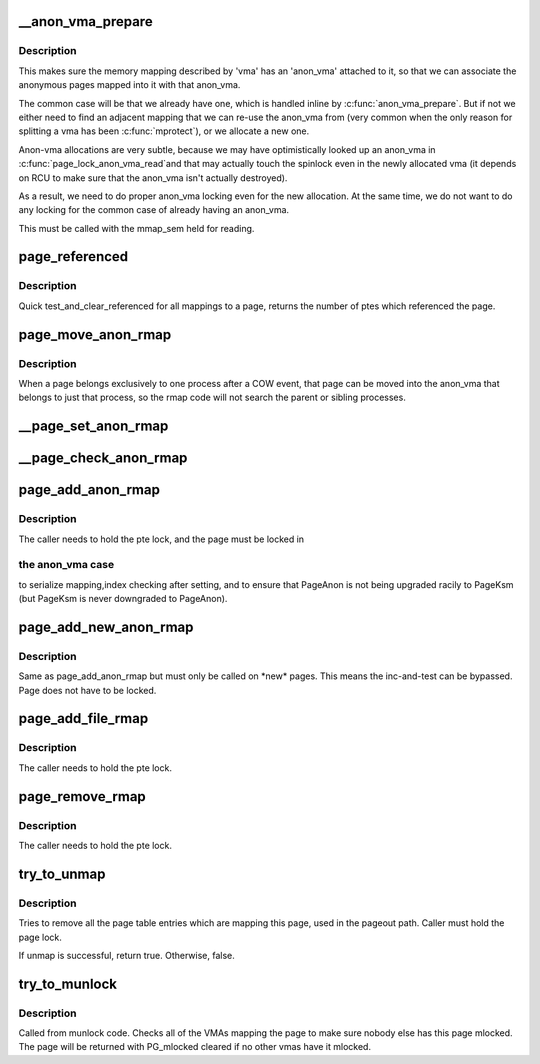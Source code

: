 .. -*- coding: utf-8; mode: rst -*-
.. src-file: mm/rmap.c

.. _`__anon_vma_prepare`:

\__anon_vma_prepare
===================

.. c:function:: int __anon_vma_prepare(struct vm_area_struct *vma)

    attach an anon_vma to a memory region

    :param vma:
        the memory region in question
    :type vma: struct vm_area_struct \*

.. _`__anon_vma_prepare.description`:

Description
-----------

This makes sure the memory mapping described by 'vma' has
an 'anon_vma' attached to it, so that we can associate the
anonymous pages mapped into it with that anon_vma.

The common case will be that we already have one, which
is handled inline by \ :c:func:`anon_vma_prepare`\ . But if
not we either need to find an adjacent mapping that we
can re-use the anon_vma from (very common when the only
reason for splitting a vma has been \ :c:func:`mprotect`\ ), or we
allocate a new one.

Anon-vma allocations are very subtle, because we may have
optimistically looked up an anon_vma in \ :c:func:`page_lock_anon_vma_read`\ 
and that may actually touch the spinlock even in the newly
allocated vma (it depends on RCU to make sure that the
anon_vma isn't actually destroyed).

As a result, we need to do proper anon_vma locking even
for the new allocation. At the same time, we do not want
to do any locking for the common case of already having
an anon_vma.

This must be called with the mmap_sem held for reading.

.. _`page_referenced`:

page_referenced
===============

.. c:function:: int page_referenced(struct page *page, int is_locked, struct mem_cgroup *memcg, unsigned long *vm_flags)

    test if the page was referenced

    :param page:
        the page to test
    :type page: struct page \*

    :param is_locked:
        caller holds lock on the page
    :type is_locked: int

    :param memcg:
        target memory cgroup
    :type memcg: struct mem_cgroup \*

    :param vm_flags:
        collect encountered vma->vm_flags who actually referenced the page
    :type vm_flags: unsigned long \*

.. _`page_referenced.description`:

Description
-----------

Quick test_and_clear_referenced for all mappings to a page,
returns the number of ptes which referenced the page.

.. _`page_move_anon_rmap`:

page_move_anon_rmap
===================

.. c:function:: void page_move_anon_rmap(struct page *page, struct vm_area_struct *vma)

    move a page to our anon_vma

    :param page:
        the page to move to our anon_vma
    :type page: struct page \*

    :param vma:
        the vma the page belongs to
    :type vma: struct vm_area_struct \*

.. _`page_move_anon_rmap.description`:

Description
-----------

When a page belongs exclusively to one process after a COW event,
that page can be moved into the anon_vma that belongs to just that
process, so the rmap code will not search the parent or sibling
processes.

.. _`__page_set_anon_rmap`:

\__page_set_anon_rmap
=====================

.. c:function:: void __page_set_anon_rmap(struct page *page, struct vm_area_struct *vma, unsigned long address, int exclusive)

    set up new anonymous rmap

    :param page:
        Page to add to rmap
    :type page: struct page \*

    :param vma:
        VM area to add page to.
    :type vma: struct vm_area_struct \*

    :param address:
        User virtual address of the mapping
    :type address: unsigned long

    :param exclusive:
        the page is exclusively owned by the current process
    :type exclusive: int

.. _`__page_check_anon_rmap`:

\__page_check_anon_rmap
=======================

.. c:function:: void __page_check_anon_rmap(struct page *page, struct vm_area_struct *vma, unsigned long address)

    sanity check anonymous rmap addition

    :param page:
        the page to add the mapping to
    :type page: struct page \*

    :param vma:
        the vm area in which the mapping is added
    :type vma: struct vm_area_struct \*

    :param address:
        the user virtual address mapped
    :type address: unsigned long

.. _`page_add_anon_rmap`:

page_add_anon_rmap
==================

.. c:function:: void page_add_anon_rmap(struct page *page, struct vm_area_struct *vma, unsigned long address, bool compound)

    add pte mapping to an anonymous page

    :param page:
        the page to add the mapping to
    :type page: struct page \*

    :param vma:
        the vm area in which the mapping is added
    :type vma: struct vm_area_struct \*

    :param address:
        the user virtual address mapped
    :type address: unsigned long

    :param compound:
        charge the page as compound or small page
    :type compound: bool

.. _`page_add_anon_rmap.description`:

Description
-----------

The caller needs to hold the pte lock, and the page must be locked in

.. _`page_add_anon_rmap.the-anon_vma-case`:

the anon_vma case
-----------------

to serialize mapping,index checking after setting,
and to ensure that PageAnon is not being upgraded racily to PageKsm
(but PageKsm is never downgraded to PageAnon).

.. _`page_add_new_anon_rmap`:

page_add_new_anon_rmap
======================

.. c:function:: void page_add_new_anon_rmap(struct page *page, struct vm_area_struct *vma, unsigned long address, bool compound)

    add pte mapping to a new anonymous page

    :param page:
        the page to add the mapping to
    :type page: struct page \*

    :param vma:
        the vm area in which the mapping is added
    :type vma: struct vm_area_struct \*

    :param address:
        the user virtual address mapped
    :type address: unsigned long

    :param compound:
        charge the page as compound or small page
    :type compound: bool

.. _`page_add_new_anon_rmap.description`:

Description
-----------

Same as page_add_anon_rmap but must only be called on \*new\* pages.
This means the inc-and-test can be bypassed.
Page does not have to be locked.

.. _`page_add_file_rmap`:

page_add_file_rmap
==================

.. c:function:: void page_add_file_rmap(struct page *page, bool compound)

    add pte mapping to a file page

    :param page:
        the page to add the mapping to
    :type page: struct page \*

    :param compound:
        charge the page as compound or small page
    :type compound: bool

.. _`page_add_file_rmap.description`:

Description
-----------

The caller needs to hold the pte lock.

.. _`page_remove_rmap`:

page_remove_rmap
================

.. c:function:: void page_remove_rmap(struct page *page, bool compound)

    take down pte mapping from a page

    :param page:
        page to remove mapping from
    :type page: struct page \*

    :param compound:
        uncharge the page as compound or small page
    :type compound: bool

.. _`page_remove_rmap.description`:

Description
-----------

The caller needs to hold the pte lock.

.. _`try_to_unmap`:

try_to_unmap
============

.. c:function:: bool try_to_unmap(struct page *page, enum ttu_flags flags)

    try to remove all page table mappings to a page

    :param page:
        the page to get unmapped
    :type page: struct page \*

    :param flags:
        action and flags
    :type flags: enum ttu_flags

.. _`try_to_unmap.description`:

Description
-----------

Tries to remove all the page table entries which are mapping this
page, used in the pageout path.  Caller must hold the page lock.

If unmap is successful, return true. Otherwise, false.

.. _`try_to_munlock`:

try_to_munlock
==============

.. c:function:: void try_to_munlock(struct page *page)

    try to munlock a page

    :param page:
        the page to be munlocked
    :type page: struct page \*

.. _`try_to_munlock.description`:

Description
-----------

Called from munlock code.  Checks all of the VMAs mapping the page
to make sure nobody else has this page mlocked. The page will be
returned with PG_mlocked cleared if no other vmas have it mlocked.

.. This file was automatic generated / don't edit.

